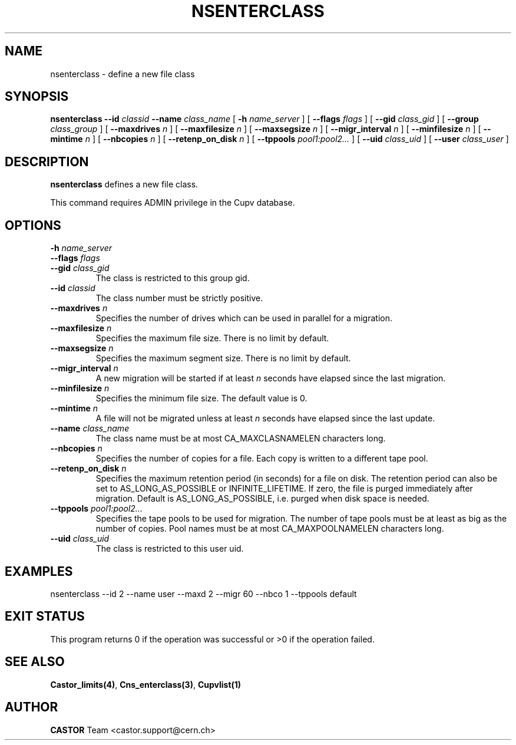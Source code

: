 .\" @(#)$RCSfile: nsenterclass.man,v $ $Revision: 1.3 $ $Date: 2008/02/26 18:28:37 $ CERN IT-PDP/DM Jean-Philippe Baud
.\" Copyright (C) 2000-2002 by CERN/IT/PDP/DM
.\" All rights reserved
.\"
.TH NSENTERCLASS 1 "$Date: 2008/02/26 18:28:37 $" CASTOR "Cns Administrator Commands"
.SH NAME
nsenterclass \- define a new file class
.SH SYNOPSIS
.B nsenterclass
.BI --id " classid"
.BI --name " class_name"
[
.BI -h " name_server"
] [
.BI --flags " flags"
] [
.BI --gid " class_gid"
] [
.BI --group " class_group"
] [
.BI --maxdrives " n"
] [
.BI --maxfilesize " n"
] [
.BI --maxsegsize " n"
] [
.BI --migr_interval " n"
] [
.BI --minfilesize " n"
] [
.BI --mintime " n"
] [
.BI --nbcopies " n"
] [
.BI --retenp_on_disk " n"
] [
.BI --tppools " pool1:pool2..."
] [
.BI --uid " class_uid"
] [
.BI --user " class_user"
]
.SH DESCRIPTION
.B nsenterclass
defines a new file class.
.LP
This command requires ADMIN privilege in the Cupv database.
.SH OPTIONS
.TP
.BI -h " name_server"
.TP
.BI --flags " flags"
.TP
.BI --gid " class_gid"
The class is restricted to this group gid.
.TP
.BI --id " classid"
The class number must be strictly positive.
.TP
.BI --maxdrives " n"
Specifies the number of drives which can be used in parallel for a migration.
.TP
.BI --maxfilesize " n"
Specifies the maximum file size. There is no limit by default.
.TP
.BI --maxsegsize " n"
Specifies the maximum segment size. There is no limit by default.
.TP
.BI --migr_interval " n"
A new migration will be started if at least
.I n
seconds have elapsed since the last migration.
.TP
.BI --minfilesize " n"
Specifies the minimum file size. The default value is 0.
.TP
.BI --mintime " n"
A file will not be migrated unless at least
.I n
seconds have elapsed since the last update.
.TP
.BI --name " class_name"
The class name must be at most CA_MAXCLASNAMELEN characters long.
.TP
.BI --nbcopies " n"
Specifies the number of copies for a file. Each copy is written to a different
tape pool.
.TP
.BI --retenp_on_disk " n"
Specifies the maximum retention period (in seconds) for a file on disk.
The retention period can also be set to AS_LONG_AS_POSSIBLE or INFINITE_LIFETIME.
If zero, the file is purged immediately after migration.
Default is AS_LONG_AS_POSSIBLE, i.e. purged when disk space is needed.
.TP
.BI --tppools " pool1:pool2..."
Specifies the tape pools to be used for migration. The number of tape pools
must be at least as big as the number of copies.
Pool names must be at most CA_MAXPOOLNAMELEN characters long.
.TP
.BI --uid " class_uid"
The class is restricted to this user uid.
.SH EXAMPLES
.nf
.ft CW
nsenterclass --id 2 --name user --maxd 2 --migr 60 --nbco 1 --tppools default
.ft
.fi
.SH EXIT STATUS
This program returns 0 if the operation was successful or >0 if the operation
failed.
.SH SEE ALSO
.BR Castor_limits(4) ,
.BR Cns_enterclass(3) ,
.B Cupvlist(1)
.SH AUTHOR
\fBCASTOR\fP Team <castor.support@cern.ch>
